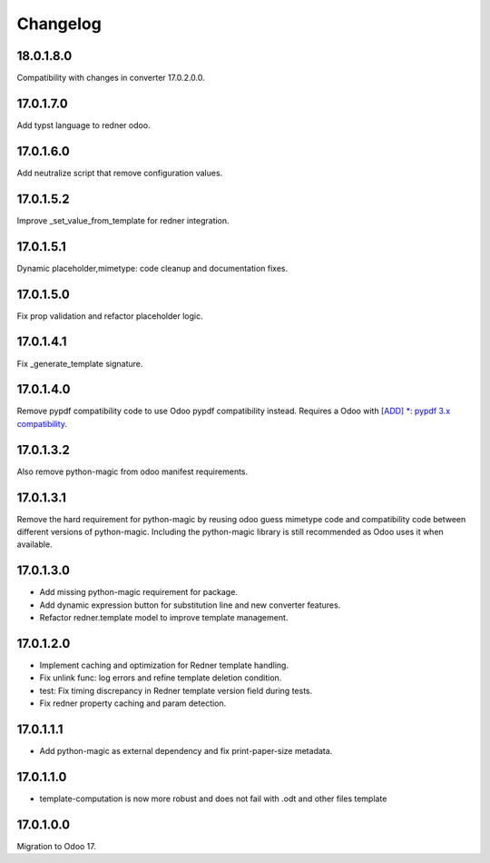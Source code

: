 =========
Changelog
=========

18.0.1.8.0
----------

Compatibility with changes in converter 17.0.2.0.0.

17.0.1.7.0
----------

Add typst language to redner odoo.

17.0.1.6.0
----------

Add neutralize script that remove configuration values.

17.0.1.5.2
----------

Improve _set_value_from_template for redner integration.

17.0.1.5.1
----------

Dynamic placeholder,mimetype: code cleanup and documentation fixes.

17.0.1.5.0
----------

Fix prop validation and refactor placeholder logic.

17.0.1.4.1
----------

Fix _generate_template signature.

17.0.1.4.0
----------

Remove pypdf compatibility code to use Odoo pypdf compatibility instead.
Requires a Odoo with `[ADD] *: pypdf 3.x compatibility <https://github.com/odoo/odoo/commit/fddf53c9b6bcaea1a9ff7e041c0ccbb65a4647c8>`_.

17.0.1.3.2
----------

Also remove python-magic from odoo manifest requirements.

17.0.1.3.1
----------

Remove the hard requirement for python-magic by reusing odoo guess mimetype code and compatibility code between
different versions of python-magic.
Including the python-magic library is still recommended as Odoo uses it when available.

17.0.1.3.0
----------

- Add missing python-magic requirement for package.
- Add dynamic expression button for substitution line and new converter features.
- Refactor redner.template model to improve template management.

17.0.1.2.0
----------

- Implement caching and optimization for Redner template handling.
- Fix unlink func: log errors and refine template deletion condition.
- test: Fix timing discrepancy in Redner template version field during tests.
- Fix redner property caching and param detection.

17.0.1.1.1
----------

- Add python-magic as external dependency and fix print-paper-size metadata.

17.0.1.1.0
----------

- template-computation is now more robust and does not fail with .odt and other
  files template

17.0.1.0.0
----------

Migration to Odoo 17.
